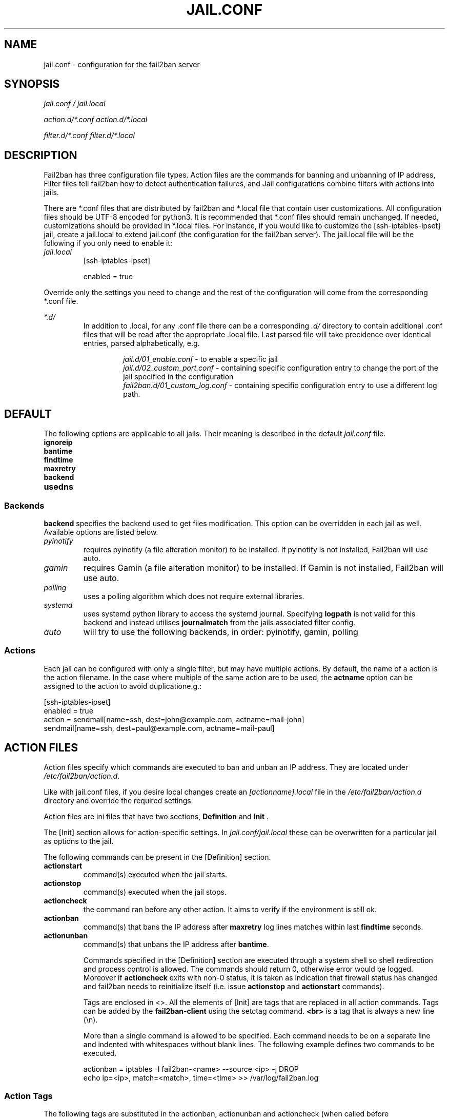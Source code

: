 .TH JAIL.CONF "5" "March 2013" "Fail2Ban" "Fail2Ban Configuration"
.SH NAME
jail.conf \- configuration for the fail2ban server
.SH SYNOPSIS
.I jail.conf / jail.local

.I action.d/*.conf action.d/*.local

.I filter.d/*.conf filter.d/*.local
.SH DESCRIPTION
Fail2ban has three configuration file types. Action files are the commands for banning and unbanning of IP address,
Filter files tell fail2ban how to detect authentication failures, and Jail configurations combine filters with actions into jails.

There are *.conf files that are distributed by fail2ban and *.local file that contain user customizations.
All configuration files should be UTF-8 encoded for python3.
It is recommended that *.conf files should remain unchanged.  If needed, customizations should be provided in *.local files.
For instance, if you would like to customize the [ssh-iptables-ipset] jail, create a jail.local to extend jail.conf
(the configuration for the fail2ban server).  The jail.local file will be the following if you only need to enable
it:

.TP
\fIjail.local\fR
[ssh-iptables-ipset]

enabled = true

.PP
Override only the settings you need to change and the rest of the configuration will come from the corresponding
*.conf file.

\fI*.d/\fR
.RS
In addition to .local, for any .conf file there can be a corresponding
\fI.d/\fR directory to contain additional .conf files that will be read after the
appropriate .local file.  Last parsed file will take precidence over
identical entries, parsed alphabetically, e.g.

.RS
\fIjail.d/01_enable.conf\fR - to enable a specific jail
.RE
.RS
\fIjail.d/02_custom_port.conf\fR - containing specific configuration entry to change the port of the jail specified in the configuration
.RE
.RS
\fIfail2ban.d/01_custom_log.conf\fR - containing specific configuration entry to use a different log path.
.RE
.RE

.SH DEFAULT
The following options are applicable to all jails. Their meaning is described in the default \fIjail.conf\fR file.
.TP
\fBignoreip\fR 
.TP
\fBbantime\fR
.TP
\fBfindtime\fR
.TP
\fBmaxretry\fR
.TP
\fBbackend\fR
.TP
\fBusedns\fR
.PP
.SS Backends
\fBbackend\fR specifies the backend used to get files modification. This option can be overridden in each jail as well.
Available options are listed below.
.TP
\fIpyinotify\fR
requires pyinotify (a file alteration monitor) to be installed. If pyinotify is not installed, Fail2ban will use auto.
.TP
\fIgamin\fR
requires Gamin (a file alteration monitor) to be installed. If Gamin is not installed, Fail2ban will use auto.
.TP
\fIpolling\fR
uses a polling algorithm which does not require external libraries.
.TP
\fIsystemd\fR
uses systemd python library to access the systemd journal. Specifying \fBlogpath\fR is not valid for this backend and instead utilises \fBjournalmatch\fR from the jails associated filter config.
.TP
\fIauto\fR
will try to use the following backends, in order: pyinotify, gamin, polling
.PP
.SS Actions
Each jail can be configured with only a single filter, but may have multiple actions. By default, the name of a action is the action filename. In the case where multiple of the same action are to be used, the \fBactname\fR option can be assigned to the action to avoid duplicatione.g.:
.PP
.nf
[ssh-iptables-ipset]
enabled = true
action = sendmail[name=ssh, dest=john@example.com, actname=mail-john]
         sendmail[name=ssh, dest=paul@example.com, actname=mail-paul]
.fi

.SH "ACTION FILES"
Action files specify which commands are executed to ban and unban an IP address. They are located under \fI/etc/fail2ban/action.d\fR.

Like with jail.conf files, if you desire local changes create an \fI[actionname].local\fR file in the \fI/etc/fail2ban/action.d\fR directory
and override the required settings.

Action files are ini files that have two sections, \fBDefinition\fR and \fBInit\fR . 

The [Init] section allows for action-specific settings. In \fIjail.conf/jail.local\fR these can be overwritten for a particular jail as options to the jail.

The following commands can be present in the [Definition] section.
.TP
\fBactionstart\fR
command(s) executed when the jail starts.
.TP
\fBactionstop\fR
command(s) executed when the jail stops.
.TP
\fBactioncheck\fR
the command ran before any other action. It aims to verify if the environment is still ok.
.TP
\fBactionban\fR
command(s) that bans the IP address after \fBmaxretry\fR log lines matches within last \fBfindtime\fR seconds.
.TP
\fBactionunban\fR
command(s) that unbans the IP address after \fBbantime\fR.

Commands specified in the [Definition] section are executed through a system shell so shell redirection and process control is allowed. The commands should
return 0, otherwise error would be logged.  Moreover if \fBactioncheck\fR exits with non-0 status, it is taken as indication that firewall status has changed and fail2ban needs to reinitialize itself (i.e. issue \fBactionstop\fR and \fBactionstart\fR commands).

Tags are enclosed in <>.  All the elements of [Init] are tags that are replaced in all action commands.  Tags can be added by the
\fBfail2ban-client\fR using the setctag command. \fB<br>\fR is a tag that is always a new line (\\n).

More than a single command is allowed to be specified. Each command needs to be on a separate line and indented with whitespaces without blank lines. The following example defines
two commands to be executed.

 actionban = iptables -I fail2ban-<name> --source <ip> -j DROP
             echo ip=<ip>, match=<match>, time=<time> >> /var/log/fail2ban.log

.SS "Action Tags"
The following tags are substituted in the actionban, actionunban and actioncheck (when called before actionban/actionunban) commands.
.TP
\fBip\fR
An IPv4 ip address to be banned. e.g. 192.168.0.2
.TP
\fBfailures\fR
The number of times the failure occurred in the log file. e.g. 3
.TP
\fBtime\fR
The unix time of the ban. e.g. 1357508484
.TP
\fBmatches\fR
The concatenated string of the log file lines of the matches that generated the ban. Many characters interpreted by shell get escaped.

.SH FILTER FILES

Filter definitions are those in \fI/etc/fail2ban/filter.d/*.conf\fR and \fIfilter.d/*.local\fR.

These are used to identify failed authentication attempts in logs and to extract the host IP address (or hostname if \fBusedns\fR is \fBtrue\fR).

Like action files, filter files are ini files. The main section is the [Definition] section.

There are two filter definitions used in the [Definition] section:

.TP
\fBfailregex\fR
is the regex (\fBreg\fRular \fBex\fRpression) that will match failed attempts. The tag \fI<HOST>\fR is used as part of the regex and is itself a regex
for IPv4 addresses and hostnames. fail2ban will work out which one of these it actually is.
For multiline regexs the tag \fI<SKIPLINES>\fR should be used to separate lines. This allows lines between the matched lines to continue to be searched for other failures. The tag can be used multiple times.

.TP
\fBignoreregex\fR
is the regex to identify log entries that should be ignored by fail2ban, even if they match failregex.


Using Python "string interpolation" mechanisms, other definitions are allowed and can later be used within other definitions as %(defnname)s. For example.

 baduseragents = IE|wget
 failregex = useragent=%(baduseragents)s

.PP
Similar to actions, filters have an [Init] section which can be overridden in \fIjail.conf/jail.local\fR. The filter [Init] section is limited to the following options:
.TP
\fBmaxlines\fR
specifies the maximum number of lines to buffer to match multi-line regexs. For some log formats this will not required to be changed. Other logs may require to increase this value if a particular log file is frequently written to.
.TP
\fBjournalmatch\fR
specifies the systemd journal match used to filter the journal entries. See \fBjournalctl(1)\fR and \fBsystemd.journal-fields(7)\fR for matches syntax and more details on special journal fields. This option is only valid for the \fIsystemd\fR backend.
.PP
Filters can also have a section called [INCLUDES]. This is used to read other configuration files.

.TP
\fBbefore\fR
indicates that this file is read before the [Definition] section.

.TP
\fBafter\fR
indicates that this file is read after the [Definition] section.

.SH AUTHOR
Fail2ban was originally written by Cyril Jaquier <cyril.jaquier@fail2ban.org>.
At the moment it is maintained and further developed by Yaroslav O. Halchenko <debian@onerussian.com> and a number of contributors.  See \fBTHANKS\fR file shipped with Fail2Ban for a full list.
.
Manual page written by Daniel Black and Yaroslav Halchenko.
.SH "REPORTING BUGS"
Report bugs to https://github.com/fail2ban/fail2ban/issues
.SH COPYRIGHT
Copyright \(co 2013 Daniel Black
.br
Copyright of modifications held by their respective authors.
Licensed under the GNU General Public License v2 (GPL).
.SH "SEE ALSO"
.br
fail2ban-server(1)
